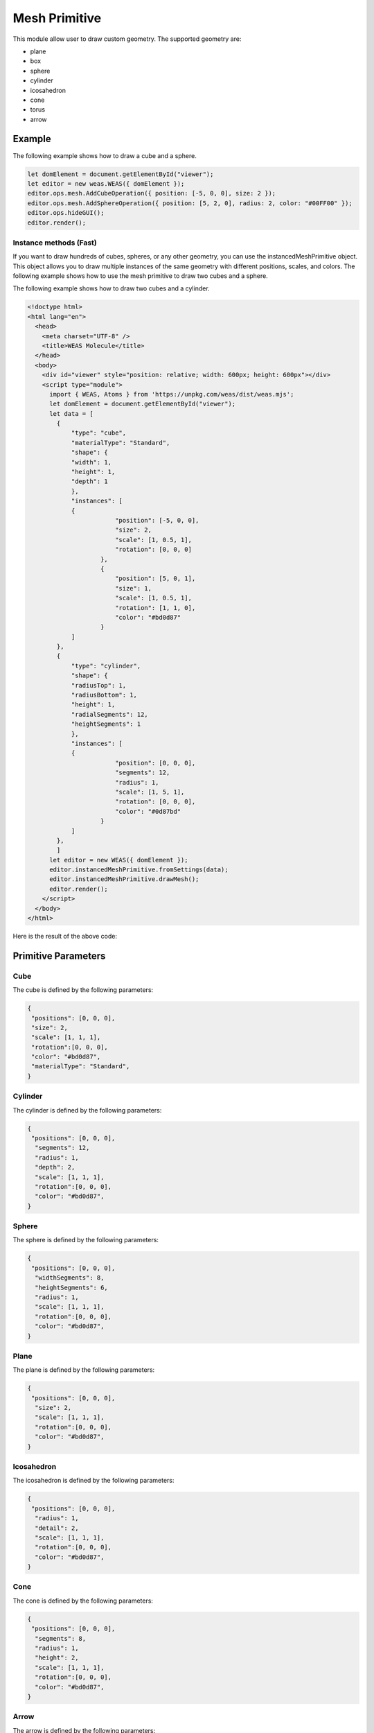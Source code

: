 Mesh Primitive
=================
This module allow user to draw custom geometry. The supported geometry are:

- plane
- box
- sphere
- cylinder
- icosahedron
- cone
- torus
- arrow

.. figure:: _static/images/mesh_primitive.png
   :align: center


Example
-----------------------------
The following example shows how to draw a cube and a sphere.


.. code-block:: JavaScript

    let domElement = document.getElementById("viewer");
    let editor = new weas.WEAS({ domElement });
    editor.ops.mesh.AddCubeOperation({ position: [-5, 0, 0], size: 2 });
    editor.ops.mesh.AddSphereOperation({ position: [5, 2, 0], radius: 2, color: "#00FF00" });
    editor.ops.hideGUI();
    editor.render();



Instance methods (Fast)
~~~~~~~~~~~~~~~~~~~~~~~~~
If you want to draw hundreds of cubes, spheres, or any other geometry, you can use the instancedMeshPrimitive object. This object allows you to draw multiple instances of the same geometry with different positions, scales, and colors.
The following example shows how to use the mesh primitive to draw two cubes and a sphere.


The following example shows how to draw two cubes and a cylinder.

.. code-block:: html

    <!doctype html>
    <html lang="en">
      <head>
        <meta charset="UTF-8" />
        <title>WEAS Molecule</title>
      </head>
      <body>
        <div id="viewer" style="position: relative; width: 600px; height: 600px"></div>
        <script type="module">
          import { WEAS, Atoms } from 'https://unpkg.com/weas/dist/weas.mjs';
          let domElement = document.getElementById("viewer");
          let data = [
            {
                "type": "cube",
                "materialType": "Standard",
                "shape": {
                "width": 1,
                "height": 1,
                "depth": 1
                },
                "instances": [
                {
                            "position": [-5, 0, 0],
                            "size": 2,
                            "scale": [1, 0.5, 1],
                            "rotation": [0, 0, 0]
                        },
                        {
                            "position": [5, 0, 1],
                            "size": 1,
                            "scale": [1, 0.5, 1],
                            "rotation": [1, 1, 0],
                            "color": "#bd0d87"
                        }
                ]
            },
            {
                "type": "cylinder",
                "shape": {
                "radiusTop": 1,
                "radiusBottom": 1,
                "height": 1,
                "radialSegments": 12,
                "heightSegments": 1
                },
                "instances": [
                {
                            "position": [0, 0, 0],
                            "segments": 12,
                            "radius": 1,
                            "scale": [1, 5, 1],
                            "rotation": [0, 0, 0],
                            "color": "#0d87bd"
                        }
                ]
            },
            ]
          let editor = new WEAS({ domElement });
          editor.instancedMeshPrimitive.fromSettings(data);
          editor.instancedMeshPrimitive.drawMesh();
          editor.render();
        </script>
      </body>
    </html>


Here is the result of the above code:

.. raw:: html

    <!doctype html>
    <html lang="en">
      <head>
        <meta charset="UTF-8" />
        <title>WEAS Molecule</title>
      </head>
      <body>
        <div id="viewer" style="position: relative; width: 600px; height: 600px"></div>
        <script type="module">
          import { WEAS, Atoms } from 'https://unpkg.com/weas/dist/weas.mjs';
          let domElement = document.getElementById("viewer");
          let data = [
            {
                "type": "cube",
                "materialType": "Standard",
                "shape": {
                "width": 1,
                "height": 1,
                "depth": 1
                },
                "instances": [
                {
                            "position": [-5, 0, 0],
                            "size": 2,
                            "scale": [1, 0.5, 1],
                            "rotation": [0, 0, 0]
                        },
                        {
                            "position": [5, 0, 1],
                            "size": 1,
                            "scale": [1, 0.5, 1],
                            "rotation": [1, 1, 0],
                            "color": "#bd0d87"
                        }
                ]
            },
            {
                "type": "cylinder",
                "shape": {
                "radiusTop": 1,
                "radiusBottom": 1,
                "height": 1,
                "radialSegments": 12,
                "heightSegments": 1
                },
                "instances": [
                {
                            "position": [0, 0, 0],
                            "segments": 12,
                            "radius": 1,
                            "scale": [1, 5, 1],
                            "rotation": [0, 0, 0],
                            "color": "#0d87bd"
                        }
                ]
            },
            ]
          let editor = new WEAS({ domElement });
          editor.instancedMeshPrimitive.fromSettings(data);
          editor.instancedMeshPrimitive.drawMesh();
          editor.render();
        </script>
      </body>
    </html>


Primitive Parameters
-----------------------------

Cube
~~~~~~~~~~~~~~~~~~~~~~~~~~~
The cube is defined by the following parameters:

.. code-block:: JavaScript

    {
     "positions": [0, 0, 0],
     "size": 2,
     "scale": [1, 1, 1],
     "rotation":[0, 0, 0],
     "color": "#bd0d87",
     "materialType": "Standard",
    }


Cylinder
~~~~~~~~~~~~~~~~~~~~~~~~~~~
The cylinder is defined by the following parameters:

.. code-block:: JavaScript

    {
     "positions": [0, 0, 0],
      "segments": 12,
      "radius": 1,
      "depth": 2,
      "scale": [1, 1, 1],
      "rotation":[0, 0, 0],
      "color": "#bd0d87",
    }

Sphere
~~~~~~~~~~~~~~~~~~~~~~~~~~~
The sphere is defined by the following parameters:

.. code-block:: JavaScript

    {
     "positions": [0, 0, 0],
      "widthSegments": 8,
      "heightSegments": 6,
      "radius": 1,
      "scale": [1, 1, 1],
      "rotation":[0, 0, 0],
      "color": "#bd0d87",
    }

Plane
~~~~~~~~~~~~~~~~~~~~~~~~~~~
The plane is defined by the following parameters:

.. code-block:: JavaScript

    {
     "positions": [0, 0, 0],
      "size": 2,
      "scale": [1, 1, 1],
      "rotation":[0, 0, 0],
      "color": "#bd0d87",
    }

Icosahedron
~~~~~~~~~~~~~~~~~~~~~~~~~~~
The icosahedron is defined by the following parameters:

.. code-block:: JavaScript

    {
     "positions": [0, 0, 0],
      "radius": 1,
      "detail": 2,
      "scale": [1, 1, 1],
      "rotation":[0, 0, 0],
      "color": "#bd0d87",
    }

Cone
~~~~~~~~~~~~~~~~~~~~~~~~~~~
The cone is defined by the following parameters:

.. code-block:: JavaScript

    {
     "positions": [0, 0, 0],
      "segments": 8,
      "radius": 1,
      "height": 2,
      "scale": [1, 1, 1],
      "rotation":[0, 0, 0],
      "color": "#bd0d87",
    }

Arrow
~~~~~~~~~~~~~~~~~~~~~~~~~~~
The arrow is defined by the following parameters:

.. code-block:: JavaScript

    {
     "positions": [0, 0, 0],
      "direction": [0, 0, 1],
      "length": 1,
      "color": "#bd0d87",
      "materialType": "Standard",
    }

Torus
~~~~~~~~~~~~~~~~~~~~~~~~~~~
The torus is defined by the following parameters:

.. code-block:: JavaScript

    {
     "positions": [0, 0, 0],
      "radius": 1,
      "tube": 0.4,
      "radialSegments": 8,
      "tubularSegments": 6,
      "scale": [1, 1, 1],
      "rotation":[0, 0, 0],
      "color": "#bd0d87",
    }

.. tip::
    Please check the `three.js documentation <https://threejs.org/manual/?q=primi#en/primitives>`_ for more information about the parameters.
